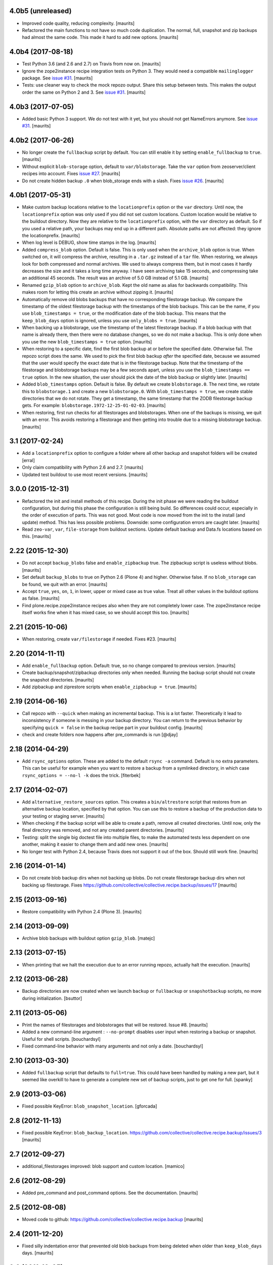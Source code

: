 4.0b5 (unreleased)
==================

- Improved code quality, reducing complexity.  [maurits]

- Refactored the main functions to not have so much code duplication.
  The normal, full, snapshot and zip backups had almost the same code.
  This made it hard to add new options.
  [maurits]


4.0b4 (2017-08-18)
==================

- Test Python 3.6 (and 2.6 and 2.7) on Travis from now on.  [maurits]

- Ignore the zope2instance recipe integration tests on Python 3.
  They would need a compatible ``mailinglogger`` package.
  See `issue #31 <https://github.com/collective/collective.recipe.backup/issues/31>`_. [maurits]

- Tests: use cleaner way to check the mock repozo output.
  Share this setup between tests.
  This makes the output order the same on Python 2 and 3.
  See `issue #31 <https://github.com/collective/collective.recipe.backup/issues/31>`_. [maurits]


4.0b3 (2017-07-05)
==================

- Added basic Python 3 support.  We do not test with it yet,
  but you should not get NameErrors anymore.
  See `issue #31 <https://github.com/collective/collective.recipe.backup/issues/31>`_. [maurits]


4.0b2 (2017-06-26)
==================

- No longer create the ``fullbackup`` script by default.
  You can still enable it by setting ``enable_fullbackup`` to ``true``.
  [maurits]

- Without explicit ``blob-storage`` option, default to ``var/blobstorage``.
  Take the ``var`` option from zeoserver/client recipes into account.
  Fixes `issue #27 <https://github.com/collective/collective.recipe.backup/issues/27>`_.
  [maurits]

- Do not create hidden backup ``.0`` when blob_storage ends with a slash.
  Fixes `issue #26 <https://github.com/collective/collective.recipe.backup/issues/26>`_.
  [maurits]


4.0b1 (2017-05-31)
==================

- Make custom backup locations relative to the ``locationprefix`` option or the ``var`` directory.
  Until now, the ``locationprefix`` option was only used if you did not set custom locations.
  Custom location would be relative to the buildout directory.
  Now they are relative to the ``locationprefix`` option, with the ``var`` directory as default.
  So if you used a relative path, your backups may end up in a different path.
  Absolute paths are not affected: they ignore the locationprefix.
  [maurits]

- When log level is DEBUG, show time stamps in the log.  [maurits]

- Added ``compress_blob`` option.  Default is false.
  This is only used when the ``archive_blob`` option is true.
  When switched on, it will compress the archive,
  resulting in a ``.tar.gz`` instead of a ``tar`` file.
  When restoring, we always look for both compressed and normal archives.
  We used to always compress them, but in most cases it hardly decreases the size
  and it takes a long time anyway.  I have seen archiving take 15 seconds,
  and compressing take an additional 45 seconds.
  The result was an archive of 5.0 GB instead of 5.1 GB.
  [maurits]

- Renamed ``gzip_blob`` option to ``archive_blob``.
  Kept the old name as alias for backwards compatibility.
  This makes room for letting this create an archive without zipping it.
  [maurits]

- Automatically remove old blobs backups that have no corresponding filestorage backup.
  We compare the timestamp of the oldest filestorage backup with the timestamps of the
  blob backups.  This can be the name, if you use ``blob_timestamps = true``,
  or the modification date of the blob backup.
  This means that the ``keep_blob_days`` option is ignored, unless you use ``only_blobs = true``.
  [maurits]

- When backing up a blobstorage, use the timestamp of the latest filestorage backup.
  If a blob backup with that name is already there, then there were no database changes,
  so we do not make a backup.
  This is only done when you use the new ``blob_timestamps = true`` option.
  [maurits]

- When restoring to a specific date, find the first blob backup at or before
  the specified date.  Otherwise fail.  The repozo script does the same.
  We used to pick the first blob backup *after* the specified date,
  because we assumed that the user would specify the exact date that is
  in the filestorage backup.
  Note that the timestamp of the filestorage and blobstorage backups may be
  a few seconds apart, unless you use the ``blob_timestamps == true`` option.
  In the new situation, the user should pick the date of the blob backup
  or slightly later.
  [maurits]

- Added ``blob_timestamps`` option.  Default is false.
  By default we create ``blobstorage.0``.
  The next time, we rotate this to ``blobstorage.1`` and create a new ``blobstorage.0``.
  With ``blob_timestamps = true``, we create stable directories that we do not rotate.
  They get a timestamp, the same timestamp that the ZODB filestorage backup gets.
  For example: ``blobstorage.1972-12-25-01-02-03``.
  [maurits]

- When restoring, first run checks for all filestorages and blobstorages.
  When one of the backups is missing, we quit with an error.
  This avoids restoring a filestorage and then getting into trouble
  due to a missing blobstorage backup.  [maurits]


3.1 (2017-02-24)
================

- Add a ``locationprefix`` option to configure a folder where all other
  backup and snapshot folders will be created [erral]

- Only claim compatibility with Python 2.6 and 2.7.  [maurits]

- Updated test buildout to use most recent versions.  [maurits]


3.0.0 (2015-12-31)
==================

- Refactored the init and install methods of this recipe.  During the
  init phase we were reading the buildout configuration, but during
  this phase the configuration is still being build.  So differences
  could occur, especially in the order of execution of parts.  This
  was not good.  Most code is now moved from the init to the install
  (and update) method.  This has less possible problems.  Downside:
  some configuration errors are caught later.
  [maurits]

- Read ``zeo-var``, ``var``, ``file-storage`` from buildout sections.
  Update default backup and Data.fs locations based on this.
  [maurits]


2.22 (2015-12-30)
=================

- Do not accept ``backup_blobs`` false and ``enable_zipbackup`` true.
  The zipbackup script is useless without blobs.
  [maurits]

- Set default ``backup_blobs`` to true on Python 2.6 (Plone 4) and
  higher.  Otherwise false.  If no ``blob_storage`` can be found, we
  quit with an error.
  [maurits]

- Accept ``true``, ``yes``, ``on``, ``1``, in lower, upper or mixed
  case as true value.  Treat all other values in the buildout options
  as false.
  [maurits]

- Find plone.recipe.zope2instance recipes also when they are not
  completely lower case.  The zope2instance recipe itself works fine
  when it has mixed case, so we should accept this too.
  [maurits]


2.21 (2015-10-06)
=================

- When restoring, create ``var/filestorage`` if needed.
  Fixes #23.
  [maurits]


2.20 (2014-11-11)
=================

- Add ``enable_fullbackup`` option.  Default: true, so no change
  compared to previous version.
  [maurits]

- Create backup/snapshot/zipbackup directories only when needed.
  Running the backup script should not create the snapshot
  directories.
  [maurits]

- Add zipbackup and ziprestore scripts when ``enable_zipbackup = true``.
  [maurits]


2.19 (2014-06-16)
=================

- Call repozo with ``--quick`` when making an incremental backup.
  This is a lot faster.  Theoretically it lead to inconsistency if
  someone is messing in your backup directory.  You can return to the
  previous behavior by specifying ``quick = false`` in the backup
  recipe part in your buildout config.
  [maurits]

- check and create folders now happens after pre_commands is run
  [@djay]


2.18 (2014-04-29)
=================

- Add ``rsync_options`` option.  These are added to the default
  ``rsync -a`` command. Default is no extra parameters. This can be
  useful for example when you want to restore a backup from a
  symlinked directory, in which case ``rsync_options = --no-l -k``
  does the trick.
  [fiterbek]



2.17 (2014-02-07)
=================

- Add ``alternative_restore_sources`` option.  This creates a
  ``bin/altrestore`` script that restores from an alternative backup
  location, specified by that option.  You can use this to restore a
  backup of the production data to your testing or staging server.
  [maurits]

- When checking if the backup script will be able to create a path,
  remove all created directories.  Until now, only the final directory
  was removed, and not any created parent directories.
  [maurits]

- Testing: split the single big doctest file into multiple files, to
  make the automated tests less dependent on one another, making it
  easier to change them and add new ones.
  [maurits]

- No longer test with Python 2.4, because Travis does not support it
  out of the box.  Should still work fine.
  [maurits]


2.16 (2014-01-14)
=================

- Do not create blob backup dirs when not backing up blobs.
  Do not create filestorage backup dirs when not backing up filestorage.
  Fixes https://github.com/collective/collective.recipe.backup/issues/17
  [maurits]


2.15 (2013-09-16)
=================

- Restore compatibility with Python 2.4 (Plone 3).
  [maurits]


2.14 (2013-09-09)
=================

- Archive blob backups with buildout option ``gzip_blob``.
  [matejc]


2.13 (2013-07-15)
=================

- When printing that we halt the execution due to an error running
  repozo, actually halt the execution.
  [maurits]


2.12 (2013-06-28)
=================

- Backup directories are now created when we launch ``backup`` or
  ``fullbackup`` or ``snapshotbackup`` scripts, no more during
  initialization.
  [bsuttor]


2.11 (2013-05-06)
=================

- Print the names of filestorages and blobstorages that will be
  restored.  Issue #8.
  [maurits]

- Added a new command-line argument : ``--no-prompt`` disables user
  input when restoring a backup or snapshot. Useful for shell scripts.
  [bouchardsyl]

- Fixed command-line behavior with many arguments and not only a date.
  [bouchardsyl]


2.10 (2013-03-30)
=================

- Added ``fullbackup`` script that defaults to ``full=true``.  This
  could have been handled by making a new part, but it seemed like
  overkill to have to generate a complete new set of backup scripts,
  just to get one for full.
  [spanky]


2.9 (2013-03-06)
================

- Fixed possible KeyError: ``blob_snapshot_location``.
  [gforcada]



2.8 (2012-11-13)
================

- Fixed possible KeyError: ``blob_backup_location``.
  https://github.com/collective/collective.recipe.backup/issues/3
  [maurits]


2.7 (2012-09-27)
================

- additional_filestorages improved: blob support and custom location.
  [mamico]


2.6 (2012-08-29)
================

- Added pre_command and post_command options.  See the documentation.
  [maurits]


2.5 (2012-08-08)
================

- Moved code to github:
  https://github.com/collective/collective.recipe.backup
  [maurits]


2.4 (2011-12-20)
================

- Fixed silly indentation error that prevented old blob backups from
  being deleted when older than ``keep_blob_days`` days.
  [maurits]


2.3 (2011-10-05)
================

- Quit the rest of the backup or restore when a repozo call gives an
  error.  Main use case: when restoring to a specific date repozo will
  quit with an error when no files can be found, so we should also not
  try to restore blobs then.
  [maurits]

- Allow restoring the blobs to the specified date as well.
  [maurits]


2.2 (2011-09-14)
================

- Refactored script generation to make a split between initialization
  code and script arguments.  This restores compatibility with
  zc.buildout 1.5 for system pythons.  Actually we no longer create so
  called 'site package safe scripts' but just normal scripts that work
  for all zc.buildout versions.
  [maurits]

- Added option ``keep_blob_days``, which by default specifies that
  only for partial backups we keep 14 days of backups.  See the
  documentation.
  [maurits]

- Remove old blob backups when doing a snapshot backup.
  [maurits]


2.1 (2011-09-01)
================

- Raise an error when the four backup location options
  (blobbackuplocation, blobsnapshotlocation, location and
  snapshotlocation) are not four distinct locations (or empty
  strings).
  [maurits]

- Fixed possible TypeError: 'Option values must be strings'.
  Found by Alex Clark, thanks.
  [maurits]


2.0 (2011-08-26)
================

- Backup and restore blobs, using rsync.
  [maurits]

- Ask if the user is sure before doing a restore.
  [maurits]


1.7 (2010-12-10)
================

- Fix generated repozo commands to work also
  when recipe is configured to have a non **Data.fs**
  main db plus additional filestorages.
  e.g.:
  datafs= var/filestorage/main.fs
  additional = catalog
  [hplocher]


1.6 (2010-09-21)
================

- Added the option enable_snapshotrestore so that the creation of the
  script can be removed. Backwards compatible, if you don't specify it
  the script will still be created. Rationale: you may not want this
  script in a production buildout where mistakenly using
  snapshotrestore instead of snapshotbackup could hurt.
  [fredvd]


1.5 (2010-09-08)
================

- Fix: when running buildout with a config in a separate directory
  (like ``bin/buildout -c conf/prod.cfg``) the default backup
  directories are no longer created inside that separate directory.
  If you previously manually specified one of the location,
  snapshotlocation, or datafs parameters to work around this, you can
  probably remove those lines.  So: slightly saner defaults.
  [maurits]


1.4 (2010-08-06)
================

- Added documentation about how to get the required bin/repozo script
  in your buildout if for some reason you do not have it yet (like on
  Plone 4 when you do not have a zeo setup).
  Thanks to Vincent Fretin for the extra buildout lines.
  [maurits]


1.3 (2009-12-08)
================

- Added snapshotrestore script.  [Nejc Zupan]


1.2 (2009-10-26)
================

- The part name is now reflected in the created scripts and var/ directories.
  Originally bin/backup, bin/snapshotbackup, bin/restore and var/backups
  plus var/snapshotbackups were hardcoded.  Those are still there when you
  name your part ``[backup]``.  With a part named ``[NAME]``, you get
  bin/NAME, bin/NAME-snapshot, bin/NAME-restore and var/NAMEs plus
  var/NAME-snapshots.  Request by aclark for plone.org.  [reinout]


1.1 (2009-08-21)
================

- Run the cleanup script (removing too old backups that we no longer
  want to keep) for additional file storages as well.
  Fixes https://bugs.launchpad.net/collective.buildout/+bug/408224
  [maurits]

- Moved everything into a src/ subdirectory to ease testing on buildbot (which
  would grab all egss in the eggs/ dir that buildbot's mechanism creates.
  [reinout]


1.0 (2009-02-06)
================

- Quote all paths and arguments so that it works on paths that contain
  spaces (specially on Windows). [sidnei]


0.9 (2008-12-05)
================

- Windows path compatibility fix.  [Juan A. Diaz]


0.8 (2008-09-23)
================

- Changed the default for gzipping to True. Adding ``gzip = true`` to all our
  server deployment configs gets tired pretty quickly, so doing it by default
  is the best default. Stuff like this needs to be changed **before** a 1.0
  release :-) [reinout]

- Backup of additional databases (if you have configured them) now takes place
  before the backup of the main database (same with restore). [reinout]


0.7 (2008-09-19)
================

- Added $BACKUP-style enviroment variable subsitution in addition to the tilde
  expansion offered by 0.6. [reinout, idea by Fred van Dijk]


0.6 (2008-09-19)
================

- Fixed the test setup so both bin/test and python setup.py test
  work. [reinout+maurits]

- Added support for ~ in path names. And fixed a bug at the same time that
  would occur if you call the backup script from a different location than
  your buildout directory in combination with a non-absolute backup
  location. [reinout]


0.5 (2008-09-18)
================

- Added support for additional_filestorages option, needed for for instance a
  split-out catalog.fs. [reinout]

- Test setup fixes. [reinout+maurits]


0.4 (2008-08-19)
================

- Allowed the user to make the script more quiet (say in a cronjob)
  by using 'bin/backup -q' (or --quiet).  [maurits]

- Refactored initialization template so it is easier to change.  [maurits]


0.3.1 (2008-07-04)
==================

- Added 'gzip' option, including changes to the cleanup functionality that
  treats .fsz also as a full backup like .fs. [reinout]

- Fixed typo: repoze is now repozo everywhere... [reinout]


0.2 (2008-07-03)
================

- Extra tests and documentation change for 'keep': the default is to keep 2
  backups instead of all backups. [reinout]

- If debug=true, then repozo is also run in --verbose mode. [reinout]


0.1 (2008-07-03)
================

- Added bin/restore. [reinout]

- Added snapshot backups. [reinout]

- Enabled cleaning up of older backups. [reinout]

- First working version that runs repozo and that creates a backup dir if
  needed. [reinout]

- Started project based on zopeskel template. [reinout]

